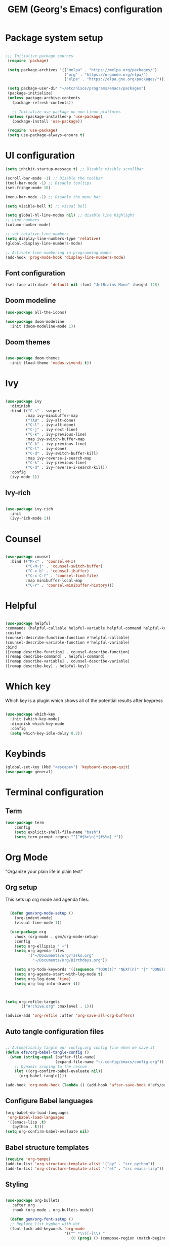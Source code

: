 #+title: GEM  (Georg's Emacs) configuration
#+PROPERTY: header-args:emacs-lisp :tangle ./init.el :mkdirp yes

* Package system setup

#+begin_src emacs-lisp

 ;;; Initialize package sources
  (require 'package)

  (setq package-archives '(("melpa" . "https://melpa.org/packages/")
                           ("org" . "https://orgmode.org/elpa/")
                           ("elpa" . "https://elpa.gnu.org/packages/")))

  (setq package-user-dir "~/etc/nixos/programs/emacs/packages")
  (package-initialize)
  (unless package-archive-contents
    (package-refresh-contents))

    ;; Initialize use-package on non-Linux platforms
  (unless (package-installed-p 'use-package)
    (package-install 'use-package))

  (require 'use-package)
  (setq use-package-always-ensure t)

#+end_src



* UI configuration

#+begin_src emacs-lisp
    (setq inhibit-startup-message t) ;; Disable visible scrollbar

    (scroll-bar-mode -1) ;; Disable the toolbar
    (tool-bar-mode -1) ;; Disable tooltips
    (set-fringe-mode 10)

    (menu-bar-mode -1) ;; Disable the menu bar

    (setq visible-bell t) ;; visual bell

    (setq global-hl-line-modes nil) ;; disable line highlight
    ;; Line numbers
    (column-number-mode)
  
    ;; set relative line numbers
    (setq display-line-numbers-type 'relative) 
    (global-display-line-numbers-mode)

    ;; Activate line numbering in programming modes
    (add-hook 'prog-mode-hook 'display-line-numbers-mode)

#+end_src


** Font configuration

#+begin_src emacs-lisp
  (set-face-attribute 'default nil :font "JetBrains Mono" :height 128)
#+end_src


** Doom modeline

#+begin_src emacs-lisp
(use-package all-the-icons)

(use-package doom-modeline
  :init (doom-modeline-mode 1))
#+end_src


** Doom themes

#+begin_src emacs-lisp

(use-package doom-themes
  :init (load-theme 'modus-vivendi t))
#+end_src


* Ivy

#+begin_src emacs-lisp

(use-package ivy
  :diminish
  :bind (("C-s" . swiper)
         :map ivy-minibuffer-map
         ("TAB" . ivy-alt-done)
         ("C-l" . ivy-alt-done)
         ("C-j" . ivy-next-line)
         ("C-k" . ivy-previous-line)
         :map ivy-switch-buffer-map
         ("C-k" . ivy-previous-line)
         ("C-l" . ivy-done)
         ("C-d" . ivy-switch-buffer-kill)
         :map ivy-reverse-i-search-map
         ("C-k" . ivy-previous-line)
         ("C-d" . ivy-reverse-i-search-kill))
  :config
  (ivy-mode 1))
#+end_src

** Ivy-rich
#+begin_src emacs-lisp

(use-package ivy-rich
  :init
  (ivy-rich-mode 1))

#+end_src


* Counsel

#+begin_src emacs-lisp

  (use-package counsel
    :bind (("M-x" . 'counsel-M-x)
           ("C-M-j" . 'counsel-switch-buffer)
           ("C-x b" . 'counsel-ibuffer)
           ("C-x C-f" . 'counsel-find-file)
           :map minibuffer-local-map
           ("C-r" . 'counsel-minibuffer-history)))

#+end_src

* Helpful

#+begin_src emacs-lisp

  (use-package helpful
  :commands (helpful-callable helpful-variable helpful-command helpful-key)
  :custom
  (counsel-describe-function-function #'helpful-callable)
  (counsel-describe-variable-function #'helpful-variable)
  :bind
  ([remap describe-function] . counsel-describe-function)
  ([remap describe-command] . helpful-command)
  ([remap describe-variable] . counsel-describe-variable)
  ([remap describe-key] . helpful-key))
  
#+end_src

* Which key

Which key is a plugin which shows all of the potential results after keypress

#+begin_src emacs-lisp

(use-package which-key
  :init (which-key-mode)
  :diminish which-key-mode
  :config
  (setq which-key-idle-delay 0.2))

#+end_src

* Keybinds

#+begin_src emacs-lisp
  (global-set-key (kbd "<escape>") 'keyboard-escape-quit)
  (use-package general)
  
#+end_src

* Terminal configuration

** Term

#+begin_src emacs-lisp
  (use-package term
      :config
      (setq explicit-shell-file-name "bash")
      (setq term-prompt-regexp "^[^#$%>\n]*[#$%>] *"))
#+end_src

* Org Mode

"Organize your plain life in plain text"

** Org setup

This sets up org mode and agenda files.

#+begin_src emacs-lisp

    (defun gem/org-mode-setup ()
      (org-indent-mode)
      (visual-line-mode 1))

    (use-package org
      :hook (org-mode . gem/org-mode-setup)
      :config
      (setq org-ellipsis " ▾")
      (setq org-agenda-files
            '("~/Documents/org/Tasks.org"
              "~/Documents/org/Birthdays.org"))

      (setq org-todo-keywords '((sequence "TODO(t)" "NEXT(n)" "|" "DONE(d!)")))
      (setq org-agenda-start-with-log-mode t)
      (setq org-log-done 'time)
      (setq org-log-into-drawer t))



  (setq org-refile-targets
        '(("Archive.org" :maxlevel . 1)))

  (advice-add 'org-refile :after 'org-save-all-org-buffers)
  
  #+end_src


** Auto tangle configuration files

#+begin_src emacs-lisp

  ;; Automatically tangle our config.org config file when we save it
  (defun efs/org-babel-tangle-config ()
    (when (string-equal (buffer-file-name)
                        (expand-file-name "~/.config/emacs/config.org"))
      ;; Dynamic scoping to the rescue
      (let ((org-confirm-babel-evaluate nil))
        (org-babel-tangle))))

  (add-hook 'org-mode-hook (lambda () (add-hook 'after-save-hook #'efs/org-babel-tangle-config)))
  
#+end_src


** Configure Babel languages

#+begin_src emacs-lisp
  (org-babel-do-load-languages
   'org-babel-load-languages
   '((emacs-lisp .t)
     (python . t)))
  (setq org-confirm-babel-evaluate nil)
#+end_src

** Babel structure templates

#+begin_src emacs-lisp
  (require 'org-tempo)
  (add-to-list 'org-structure-template-alist '("py" . "src python"))
  (add-to-list 'org-structure-template-alist '("el" . "src emacs-lisp"))
#+end_src


** Styling

#+begin_src emacs-lisp

  (use-package org-bullets
     :after org
     :hook (org-mode . org-bullets-mode))

    (defun gem/org-font-setup ()
    ;; Replace list hyphen with dot
    (font-lock-add-keywords 'org-mode
                            '(("^ *\\([-]\\) "
                               (0 (prog1 () (compose-region (match-beginning 1) (match-end 1) "•")))))))
  
#+end_src

* Evil

Emacs with Vim keybindings

#+begin_src emacs-lisp
  (use-package evil
      :init
      (setq evil-want-integration t)
      (setq evil-want-keybinding nil)
      (setq evil-want-C-u-scroll t)
      :config
      (evil-mode 1)
      (define-key evil-insert-state-map (kbd "jj") 'evil-normal-state)

      ;; Use visual line motions even outside of visual-line-mode buffers
      (evil-global-set-key 'motion "j" 'evil-next-visual-line)
      (evil-global-set-key 'motion "k" 'evil-previous-visual-line)

      ;; set leader key in all states
      (evil-set-leader nil (kbd "SPC"))
      (setq org-edit-src-content-indentation)
      (evil-set-initial-state 'messages-buffer-mode 'normal)
      (evil-set-initial-state 'dashboard-mode 'normal)
      (evil-set-initial-state 'bs-mode 'emacs)
      )   

      ;; Custom function to open Git interface
      (defun open-git ()
      (interactive)
      ;; Replace `magit-status` with your preferred Git interface command if not using Magit
      (magit-status))

      ;; Git interface - assuming you're using Magit
      (evil-define-key 'normal global-map (kbd "<leader>gs") 'open-git)

      ;; Split window horizontally
      (evil-define-key 'normal global-map (kbd "<leader>sh") 'split-window-below)
      (evil-define-key 'normal global-map (kbd "<leader>sh") (lambda () (interactive) (split-window-below) (other-window 1)))

      ;; Split window vertically
      (evil-define-key 'normal global-map (kbd "<leader>sv") 'split-window-right)
      (evil-define-key 'normal global-map (kbd "<leader>sv") (lambda () (interactive) (split-window-right) (other-window 1)))

      ;; Navigation between windows
      (evil-define-key 'normal global-map (kbd "<leader>h") 'evil-window-left)
      (evil-define-key 'normal global-map (kbd "<leader>j") 'evil-window-down)
      (evil-define-key 'normal global-map (kbd "<leader>k") 'evil-window-up)
      (evil-define-key 'normal global-map (kbd "<leader>l") 'evil-window-right)

      (setq x-select-enable-clipboard t)

      ;; Close current window
      (evil-define-key 'normal global-map (kbd "<leader>q") 'evil-quit)
      (evil-define-key 'normal global-map (kbd "<leader>ff") 'find-file)

      (use-package evil-commentary-mode
        :after evil)

      (evil-collection-init)


#+end_src

** Evil collection

#+begin_src emacs-lisp

   (use-package evil-collection
    :after evil
    :config
    (evil-collection-init))

#+end_src

* Development

** Language server

#+begin_src emacs-lisp

  (defun efs/lsp-mode-setup ()
    (setq lsp-headerline-breadcrumb-segments '(path-up-to-project file symbols))
    (lsp-headerline-breadcrumb-mode))

    (use-package lsp-mode
    :commands (lsp lsp-deferred)
    :hook (lsp-mode . efs/lsp-mode-setup)
    :init
    (setq lsp-keymap-prefix "C-c l")  ;; Or 'C-l', 's-l'
    :config
    (lsp-enable-which-key-integration t))

  (evil-define-key 'normal global-map (kbd "<leader>fm") 'lsp-format-buffer)
  (use-package lsp-ui
     :hook (lsp-mode . lsp-ui-mode))
  
#+end_src

** Company mode

Company mode provides better completions.

#+begin_src emacs-lisp
    (use-package company
    :after lsp-mode
    :hook (lsp-mode . company-mode)
    :bind (:map company-active-map
           ("<tab>" . company-complete-selection))
          (:map lsp-mode-map
           ("<tab>" . company-indent-or-complete-common))
    :custom
    (company-minimum-prefix-length 1)
    (company-idle-delay 0.0))

  (use-package company-box
    :hook (company-mode . company-box-mode))

  (global-company-mode 1)
#+end_src


** Magit

#+begin_src emacs-lisp
(use-package magit
    :commands (magit-status magit-get-current-branch)
    :custom
    (magit-display-buffer-function #'magit-display-buffer-same-window-except-diff-v1))
#+end_src

** Flycheck
Syntax checking for emacs

#+begin_src emacs-lisp
  (use-package flycheck)
  (global-flycheck-mode 1)
#+end_src

* Document reading

** PDF-reader

#+begin_src emacs-lisp
    (use-package pdf-tools)
#+end_src

* Random

#+begin_src emacs-lisp

  (setq make-backup-files nil) ; stop creating ~ files
  (setq auto-save-default nil) ; stop creating #autosave# files
  (global-auto-revert-mode 1) ;; enables auto revert
  ;; (add-hook 'after-save-hook 'lsp-format-buffer)

  ;; Fix tabs
  (setq-default indent-tabs-mode nil)
  (setq-default tab-width 4)
  (setq indent-line-function 'insert-tab)
#+end_src

** Simple-httpd

This allows you to host files as a website which you can open in browser

#+begin_src emacs-lisp
  (use-package simple-httpd)
#+end_src

** Control auto-save

#+begin_src emacs-lisp
  (setq auto-save-timeout 3)
  (setq auto-save-interval 20)
#+end_src

